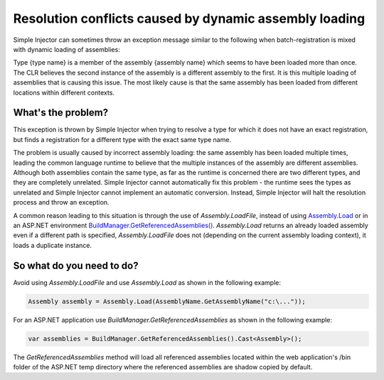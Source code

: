 =======================================================
Resolution conflicts caused by dynamic assembly loading
=======================================================

Simple Injector can sometimes throw an exception message similar to the following when batch-registration is mixed with dynamic loading of assemblies:

.. container:: Note

	Type {type name} is a member of the assembly {assembly name} which seems to have been loaded more than once. The CLR believes the second instance of the assembly is a different assembly to the first. It is this multiple loading of assemblies that is causing this issue. The most likely cause is that the same assembly has been loaded from different locations within different contexts.

What's the problem?
===================
	
This exception is thrown by Simple Injector when trying to resolve a type for which it does not have an exact registration, but finds a registration for a different type with the exact same type name.

The problem is usually caused by incorrect assembly loading: the same assembly has been loaded multiple times, leading the common language runtime to believe that the multiple instances of the assembly are different assemblies. Although both assemblies contain the same type, as far as the runtime is concerned there are two different types, and they are completely unrelated. Simple Injector cannot automatically fix this problem - the runtime sees the types as unrelated and Simple Injector cannot implement an automatic conversion. Instead, Simple Injector will halt the resolution process and throw an exception.

A common reason leading to this situation is through the use of *Assembly.LoadFile*, instead of using `Assembly.Load <https://msdn.microsoft.com/en-us/library/x4cw969y(v=vs.110).aspx>`_ or in an ASP.NET environment `BuildManager.GetReferencedAssemblies() <https://msdn.microsoft.com/en-us/library/system.web.compilation.buildmanager.getreferencedassemblies(v=vs.110).aspx>`_. *Assembly.Load* returns an already loaded assembly even if a different path is specified, *Assembly.LoadFile* does not (depending on the current assembly loading context), it loads a duplicate instance.

So what do you need to do?
===========================

Avoid using *Assembly.LoadFile* and use *Assembly.Load* as shown in the following example:

.. code-block:: c#

    Assembly assembly = Assembly.Load(AssemblyName.GetAssemblyName("c:\..."));
	
For an ASP.NET application use *BuildManager.GetReferencedAssemblies* as shown in the following example:

.. code-block:: c#

    var assemblies = BuildManager.GetReferencedAssemblies().Cast<Assembly>();
	              
The *GetReferencedAssemblies* method will load all referenced assemblies located within the web application's /bin folder of the ASP.NET temp directory where the referenced assemblies are shadow copied by default.
